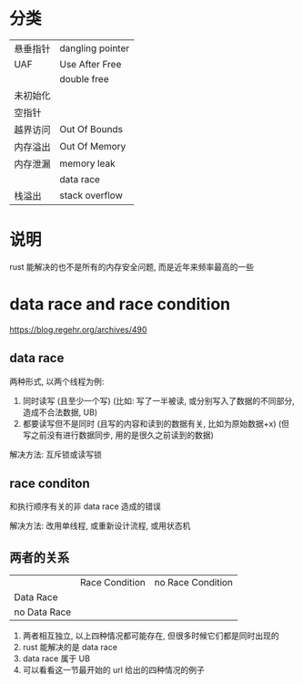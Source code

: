 * 分类
| 悬垂指针 | dangling pointer |
| UAF      | Use After Free   |
|          | double free      |
| 未初始化 |                  |
| 空指针   |                  |
| 越界访问 | Out Of Bounds    |
| 内存溢出 | Out Of Memory    |
| 内存泄漏 | memory leak      |
|          | data race        |
| 栈溢出   | stack overflow   |

* 说明
rust 能解决的也不是所有的内存安全问题, 而是近年来频率最高的一些

* data race and race condition
https://blog.regehr.org/archives/490

** data race
两种形式, 以两个线程为例:
1. 同时读写 (且至少一个写) (比如: 写了一半被读, 或分别写入了数据的不同部分, 造成不合法数据, UB)
2. 都要读写但不是同时 (且写的内容和读到的数据有关, 比如为原始数据+x) (但写之前没有进行数据同步, 用的是很久之前读到的数据)

解决方法: 互斥锁或读写锁

** race conditon
和执行顺序有关的非 data race 造成的错误

解决方法: 改用单线程, 或重新设计流程, 或用状态机

** 两者的关系
|              | Race Condition | no Race Condition |
| Data Race    |                |                   |
| no Data Race |                |                   |

1. 两者相互独立, 以上四种情况都可能存在, 但很多时候它们都是同时出现的
2. rust 能解决的是 data race
3. data race 属于 UB
4. 可以看看这一节最开始的 url 给出的四种情况的例子
